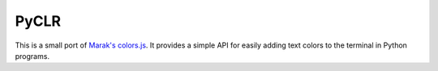 PyCLR
=====

This is a small port of `Marak's colors.js 
<https://github.com/Marak/colors.js/>`_. It provides a simple API for easily
adding text colors to the terminal in Python programs.

